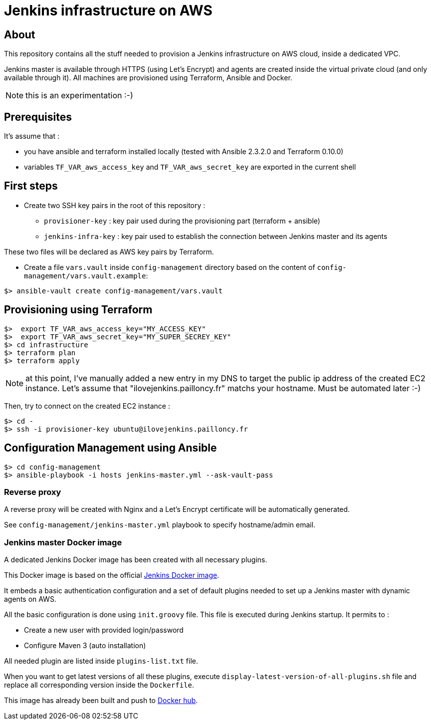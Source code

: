 = Jenkins infrastructure on AWS

== About

This repository contains all the stuff needed to provision a Jenkins infrastructure on AWS cloud, inside a dedicated VPC.

Jenkins master is available through HTTPS (using Let's Encrypt) and agents are created inside the virtual private cloud (and only available through it).
All machines are provisioned using Terraform, Ansible and Docker.

NOTE: this is an experimentation :-)

== Prerequisites

It's assume that :

* you have ansible and terraform installed locally (tested with Ansible 2.3.2.0 and Terraform 0.10.0)
* variables `TF_VAR_aws_access_key` and `TF_VAR_aws_secret_key` are exported in the current shell

== First steps

* Create two SSH key pairs in the root of this repository :
** `provisioner-key` : key pair used during the provisioning part (terraform + ansible)
** `jenkins-infra-key` : key pair used to establish the connection between Jenkins master and its agents

These two files will be declared as AWS key pairs by Terraform.

* Create a file `vars.vault` inside `config-management` directory based on the content of `config-management/vars.vault.example`:

[source,shell]
$> ansible-vault create config-management/vars.vault

== Provisioning using Terraform

[source,shell]
$>  export TF_VAR_aws_access_key="MY_ACCESS_KEY"
$>  export TF_VAR_aws_secret_key="MY_SUPER_SECREY_KEY"
$> cd infrastructure
$> terraform plan
$> terraform apply

NOTE: at this point, I've manually added a new entry in my DNS to target the public ip address of the created EC2 instance. Let's assume that "ilovejenkins.pailloncy.fr" matchs your hostname. Must be automated later :-)

Then, try to connect on the created EC2 instance :

[source,shell]
$> cd -
$> ssh -i provisioner-key ubuntu@ilovejenkins.pailloncy.fr

== Configuration Management using Ansible

[source,shell]
$> cd config-management
$> ansible-playbook -i hosts jenkins-master.yml --ask-vault-pass

=== Reverse proxy

A reverse proxy will be created with Nginx and a Let's Encrypt certificate will be automatically generated.

See `config-management/jenkins-master.yml` playbook to specify hostname/admin email.

=== Jenkins master Docker image

A dedicated Jenkins Docker image has been created with all necessary plugins.

This Docker image is based on the official https://hub.docker.com/r/jenkins/jenkins/[Jenkins Docker image].

It embeds a basic authentication configuration and a set of default plugins needed to set up a Jenkins master with dynamic agents on AWS.

All the basic configuration is done using `init.groovy` file. This file is executed during Jenkins startup.
It permits to :

* Create a new user with provided login/password
* Configure Maven 3 (auto installation)

All needed plugin are listed inside `plugins-list.txt` file.

When you want to get latest versions of all these plugins, execute `display-latest-version-of-all-plugins.sh` file and replace all corresponding version inside the `Dockerfile`.

This image has already been built and push to https://hub.docker.com/r/mpapo/jenkins-aws/[Docker hub].
